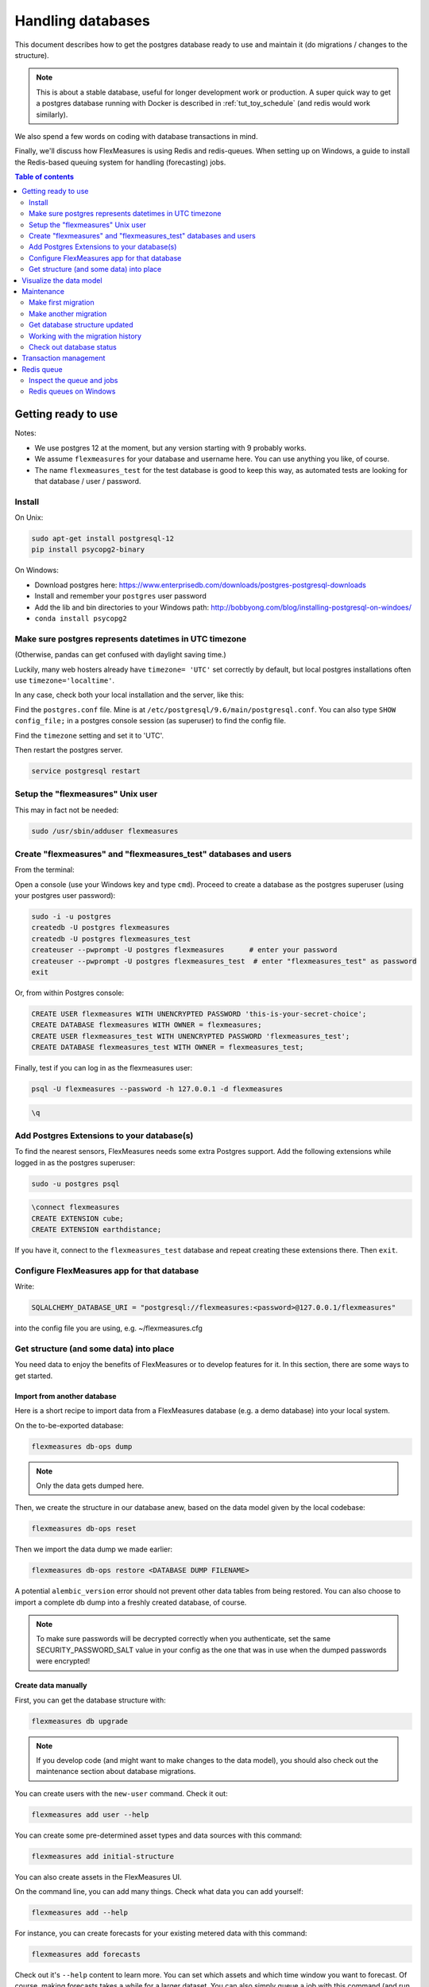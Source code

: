 .. _host-data:

Handling databases
=============================

This document describes how to get the postgres database ready to use and maintain it (do migrations / changes to the structure).

.. note:: This is about a stable database, useful for longer development work or production. A super quick way to get a postgres database running with Docker is described in :ref:`tut_toy_schedule` (and redis would work similarly).

We also spend a few words on coding with database transactions in mind.

Finally, we'll discuss how FlexMeasures is using Redis and redis-queues. When setting up on Windows, a guide to install the Redis-based queuing system for handling (forecasting) jobs.


.. contents:: Table of contents
    :local:
    :depth: 2


Getting ready to use
----------------------

Notes: 

* We use postgres 12 at the moment, but any version starting with 9 probably works.
* We assume ``flexmeasures`` for your database and username here. You can use anything you like, of course.
* The name ``flexmeasures_test`` for the test database is good to keep this way, as automated tests are looking for that database / user / password. 

Install
^^^^^^^^^^^^^

On Unix:

.. code-block:: console

   sudo apt-get install postgresql-12
   pip install psycopg2-binary


On Windows:


* Download postgres here: https://www.enterprisedb.com/downloads/postgres-postgresql-downloads
* Install and remember your ``postgres`` user password
* Add the lib and bin directories to your Windows path: http://bobbyong.com/blog/installing-postgresql-on-windoes/
* ``conda install psycopg2``


Make sure postgres represents datetimes in UTC timezone
^^^^^^^^^^^^^

(Otherwise, pandas can get confused with daylight saving time.)

Luckily, many web hosters already have ``timezone= 'UTC'`` set correctly by default,
but local postgres installations often use ``timezone='localtime'``.

In any case, check both your local installation and the server, like this:

Find the ``postgres.conf`` file. Mine is at ``/etc/postgresql/9.6/main/postgresql.conf``.
You can also type ``SHOW config_file;`` in a postgres console session (as superuser) to find the config file.

Find the ``timezone`` setting and set it to 'UTC'.

Then restart the postgres server.

.. code-block:: console

    service postgresql restart


Setup the "flexmeasures" Unix user
^^^^^^^^^^^^^

This may in fact not be needed:

.. code-block:: console

   sudo /usr/sbin/adduser flexmeasures


Create "flexmeasures" and "flexmeasures_test" databases and users
^^^^^^^^^^^^^

From the terminal:

Open a console (use your Windows key and type ``cmd``\ ).
Proceed to create a database as the postgres superuser (using your postgres user password):

.. code-block:: console

   sudo -i -u postgres
   createdb -U postgres flexmeasures
   createdb -U postgres flexmeasures_test
   createuser --pwprompt -U postgres flexmeasures      # enter your password
   createuser --pwprompt -U postgres flexmeasures_test  # enter "flexmeasures_test" as password
   exit


Or, from within Postgres console:

.. code-block:: sql

   CREATE USER flexmeasures WITH UNENCRYPTED PASSWORD 'this-is-your-secret-choice';
   CREATE DATABASE flexmeasures WITH OWNER = flexmeasures;
   CREATE USER flexmeasures_test WITH UNENCRYPTED PASSWORD 'flexmeasures_test';
   CREATE DATABASE flexmeasures_test WITH OWNER = flexmeasures_test;


Finally, test if you can log in as the flexmeasures user:

.. code-block:: console

   psql -U flexmeasures --password -h 127.0.0.1 -d flexmeasures

.. code-block:: sql

   \q


Add Postgres Extensions to your database(s)
^^^^^^^^^^^^^^^^^^^^^^^^^^^^^^^^^^^^^^^^^^^^

To find the nearest sensors, FlexMeasures needs some extra Postgres support.
Add the following extensions while logged in as the postgres superuser:

.. code-block:: console

   sudo -u postgres psql

.. code-block:: sql

   \connect flexmeasures
   CREATE EXTENSION cube;
   CREATE EXTENSION earthdistance;


If you have it, connect to the ``flexmeasures_test`` database and repeat creating these extensions there. Then ``exit``.


Configure FlexMeasures app for that database
^^^^^^^^^^^^^

Write:

.. code-block:: python

   SQLALCHEMY_DATABASE_URI = "postgresql://flexmeasures:<password>@127.0.0.1/flexmeasures"


into the config file you are using, e.g. ~/flexmeasures.cfg


Get structure (and some data) into place
^^^^^^^^^^^^^

You need data to enjoy the benefits of FlexMeasures or to develop features for it. In this section, there are some ways to get started.


Import from another database
""""""""""""""""""""""""""""""

Here is a short recipe to import data from a FlexMeasures database (e.g. a demo database) into your local system.

On the to-be-exported database:

.. code-block:: console

   flexmeasures db-ops dump


.. note:: Only the data gets dumped here.

Then, we create the structure in our database anew, based on the data model given by the local codebase:

.. code-block:: console

   flexmeasures db-ops reset


Then we import the data dump we made earlier:

.. code-block:: console

   flexmeasures db-ops restore <DATABASE DUMP FILENAME>


A potential ``alembic_version`` error should not prevent other data tables from being restored.
You can also choose to import a complete db dump into a freshly created database, of course.

.. note:: To make sure passwords will be decrypted correctly when you authenticate, set the same SECURITY_PASSWORD_SALT value in your config as the one that was in use when the dumped passwords were encrypted! 

Create data manually
"""""""""""""""""""""""

First, you can get the database structure with:

.. code-block:: console

   flexmeasures db upgrade


.. note:: If you develop code (and might want to make changes to the data model), you should also check out the maintenance section about database migrations.

You can create users with the ``new-user`` command. Check it out:

.. code-block:: console

   flexmeasures add user --help


You can create some pre-determined asset types and data sources with this command:

.. code-block:: console

   flexmeasures add initial-structure

You can also create assets in the FlexMeasures UI.

On the command line, you can add many things. Check what data you can add yourself:

.. code-block:: console

   flexmeasures add --help


For instance, you can create forecasts for your existing metered data with this command:

.. code-block:: console

   flexmeasures add forecasts


Check out it's ``--help`` content to learn more. You can set which assets and which time window you want to forecast. Of course, making forecasts takes a while for a larger dataset.
You can also simply queue a job with this command (and run a worker to process the :ref:`redis-queue`).

Just to note, there are also commands to get rid of data. Check:

.. code-block:: console

   flexmeasures delete --help

Check out the :ref:`cli` documentation for more details.



Visualize the data model
--------------------------

You can visualise the data model like this:

.. code-block:: console

   make show-data-model


This will generate a picture based on the model code.
You can also generate picture based on the actual database, see inside the Makefile. 

Maintenance
----------------

Maintenance is supported with the alembic tool. It reacts automatically
to almost all changes in the SQLAlchemy code. With alembic, multiple databases,
such as development, staging and production databases can be kept in sync.


Make first migration
^^^^^^^^^^^^^^^^^^^^^^^

Run these commands from the repository root directory (read below comments first):

.. code-block:: console

   flexmeasures db init
   flexmeasures db migrate
   flexmeasures db upgrade


The first command (\ ``flexmeasures db init``\ ) is only needed here once, it initialises the alembic migration tool.
The second command generates the SQL for your current db model and the third actually gives you the db structure.

With every migration, you get a new migration step in ``migrations/versions``. Be sure to add that to ``git``\ ,
as future calls to ``flexmeasures db upgrade`` will need those steps, and they might happen on another computer.

Hint: You can edit these migrations steps, if you want.

Make another migration
^^^^^^^^^^^^^^^^^^^^^^^

Just to be clear that the ``db init`` command is needed only at the beginning - you usually do, if your model changed:

.. code-block:: console

   flexmeasures db migrate --message "Please explain what you did, it helps for later"
   flexmeasures db upgrade


Get database structure updated
^^^^^^^^^^^^^^^^^^^^^^^

The goal is that on any other computer, you can always execute

.. code-block:: console

   flexmeasures db upgrade


to have the database structure up-to-date with all migrations.

Working with the migration history
^^^^^^^^^^^^^^^^^^^^^^^

The history of migrations is at your fingertips:

.. code-block:: console

   flexmeasures db current
   flexmeasures db history


You can move back and forth through the history:

.. code-block:: console

   flexmeasures db downgrade
   flexmeasures db upgrade


Both of these accept a specific revision id parameter, as well.

Check out database status
^^^^^^^^^^^^^^^^^^^^^^^

Log in into the database:

.. code-block:: console

   psql -U flexmeasures --password -h 127.0.0.1 -d flexmeasures


with the password from flexmeasures/development_config.py. Check which tables are there:

.. code-block:: sql

   \dt


To log out:

.. code-block:: sql

   \q


Transaction management
-----------------------

It is really useful (and therefore an industry standard) to bundle certain database actions within a transaction. Transactions are atomic - either the actions in them all run or the transaction gets rolled back. This keeps the database in a sane state and really helps having expectations during debugging.

Please see the package ``flexmeasures.data.transactional`` for details on how a FlexMeasures developer should make use of this concept.
If you are writing a script or a view, you will find there the necessary structural help to bundle your work in a transaction.


.. _redis-queue:

Redis queue
-----------------------

FlexMeasures supports jobs (e.g. forecasting) running asynchronously to the main FlexMeasures application using `Redis Queue <http://python-rq.org/>`_.

It relies on a Redis server, which is has to be installed locally, or used on a separate host. In the latter case, configure :ref:`redis-config` details in your FlexMeasures config file.

Forecasting jobs are usually created (and enqueued) when new data comes in via the API. To asynchronously work on these forecasting jobs, run this in a console:

.. code-block:: console

   flexmeasures jobs run_worker --queue forecasting


You should be able to run multiple workers in parallel, if necessary. You can add the ``--name`` argument to keep them a bit more organized.

The FlexMeasures unit tests use fakeredis to simulate this task queueing, with no configuration required.


Inspect the queue and jobs
^^^^^^^^^^^^^^^^^^^^^^^^^^^^

The first option to inspect the state of the ``forecasting`` queue should be via the formidable `RQ dashboard <https://github.com/Parallels/rq-dashboard>`_. If you have admin rights, you can access it at ``your-flexmeasures-url/rq/``\ , so for instance ``http://localhost:5000/rq/``. You can also start RQ dashboard yourself (but you need to know the redis server credentials):

.. code-block:: console

   pip install rq-dashboard
   rq-dashboard --redis-host my.ip.addr.ess --redis-password secret --redis-database 0


RQ dashboard shows you ongoing and failed jobs, and you can see the error messages of the latter, which is very useful.

Finally, you can also inspect the queue and jobs via a console (\ `see the nice RQ documentation <http://python-rq.org/docs/>`_\ ), which is more powerful. Here is an example of inspecting the finished jobs and their results:

.. code-block:: python

   from redis import Redis
   from rq import Queue
   from rq.job import Job
   from rq.registry import FinishedJobRegistry

   r = Redis("my.ip.addr.ess", port=6379, password="secret", db=2)
   q = Queue("forecasting", connection=r)
   finished = FinishedJobRegistry(queue=q)

   finished_job_ids = finished.get_job_ids()
   print("%d jobs finished successfully." % len(finished_job_ids))

   job1 = Job.fetch(finished_job_ids[0], connection=r)
   print("Result of job %s: %s" % (job1.id, job1.result))


Redis queues on Windows
^^^^^^^^^^^^^^^^^^^^^^^^^^^^

On Unix, the rq system is automatically set up as part of FlexMeasures's main setup (the ``rq`` dependency).

However, rq is `not functional on Windows <http://python-rq.org/docs>`_ without the Windows Subsystem for Linux.

On these versions of Windows, FlexMeasures's queuing system uses an extension of Redis Queue called ``rq-win``.
This is also an automatically installed dependency of FlexMeasures.

However, the Redis server needs to be set up separately. Redis itself does not work on Windows, so it might be easiest to commission a Redis server in the cloud (e.g. on kamatera.com).

If you want to install Redis on Windows itself, it can be set up on a virtual machine as follows:


* `Install Vagrant on Windows <https://www.vagrantup.com/intro/getting-started/>`_ and `VirtualBox <https://www.virtualbox.org/>`_
* Download the `vagrant-redis <https://raw.github.com/ServiceStack/redis-windows/master/downloads/vagrant-redis.zip>`_ vagrant configuration
* Extract ``vagrant-redis.zip`` in any folder, e.g. in ``c:\vagrant-redis``
* Set ``config.vm.box = "hashicorp/precise64"`` in the Vagrantfile, and remove the line with ``config.vm.box_url``
* Run ``vagrant up`` in Command Prompt
* In case ``vagrant up`` fails because VT-x is not available, `enable it <https://www.howali.com/2017/05/enable-disable-intel-virtualization-technology-in-bios-uefi.html>`_ in your bios `if you can <https://www.intel.com/content/www/us/en/support/articles/000005486/processors.html>`_ (more debugging tips `here <https://forums.virtualbox.org/viewtopic.php?t=92111>`_ if needed)
